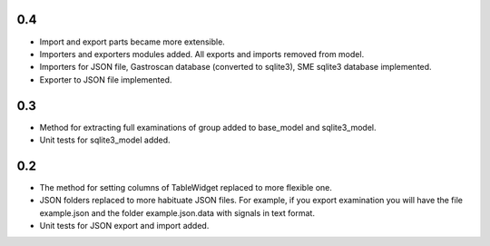 0.4
===

* Import and export parts became more extensible.
* Importers and exporters modules added. All exports and imports removed from model.
* Importers for JSON file, Gastroscan database (converted to sqlite3), SME sqlite3 database implemented.
* Exporter to JSON file implemented.

0.3
===

* Method for extracting full examinations of group added to base_model and sqlite3_model.
* Unit tests for sqlite3_model added.

0.2
===

* The method for setting columns of TableWidget replaced to more flexible one.
* JSON folders replaced to more habituate JSON files. For example, if you export examination you will have the file example.json and the folder example.json.data with signals in text format.
* Unit tests for JSON export and import added.
